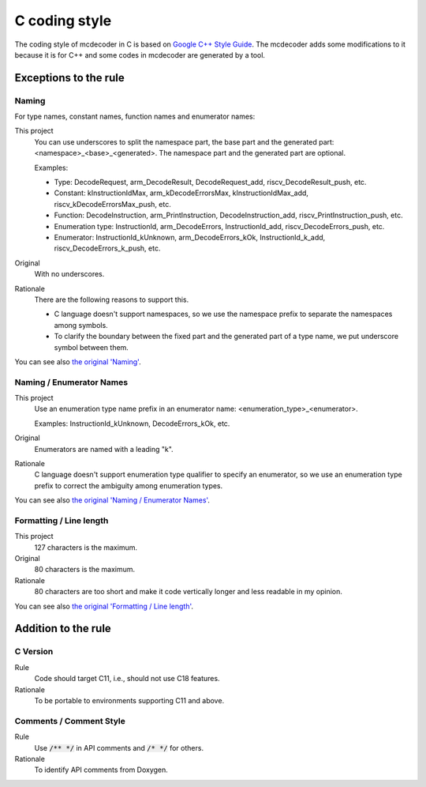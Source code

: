 ################################
C coding style
################################

The coding style of mcdecoder in C is based on `Google C++ Style Guide <https://google.github.io/styleguide/cppguide.html>`__.
The mcdecoder adds some modifications to it
because it is for C++ and some codes in mcdecoder are generated by a tool.

*********************************
Exceptions to the rule
*********************************

Naming
=========================================================================

For type names, constant names, function names and enumerator names:

This project
    You can use underscores to split the namespace part, the base part and
    the generated part: <namespace>_<base>_<generated>.
    The namespace part and the generated part are optional.

    Examples:

    * Type: DecodeRequest, arm_DecodeResult, DecodeRequest_add,
      riscv_DecodeResult_push, etc.
    * Constant: kInstructionIdMax, arm_kDecodeErrorsMax, kInstructionIdMax_add,
      riscv_kDecodeErrorsMax_push, etc.
    * Function: DecodeInstruction, arm_PrintInstruction, DecodeInstruction_add,
      riscv_PrintInstruction_push, etc.
    * Enumeration type: InstructionId, arm_DecodeErrors, InstructionId_add,
      riscv_DecodeErrors_push, etc.
    * Enumerator: InstructionId_kUnknown, arm_DecodeErrors_kOk,
      InstructionId_k_add, riscv_DecodeErrors_k_push, etc.
Original
    With no underscores.
Rationale
    There are the following reasons to support this.

    * C language doesn't support namespaces,
      so we use the namespace prefix to separate the namespaces among symbols.
    * To clarify the boundary between the fixed part and
      the generated part of a type name, we put underscore symbol between them.

You can see also `the original 'Naming' <https://google.github.io/styleguide/cppguide.html#Naming>`__.

Naming / Enumerator Names
=========================================================================

This project
    Use an enumeration type name prefix in an enumerator name:
    <enumeration_type>_<enumerator>.

    Examples: InstructionId_kUnknown, DecodeErrors_kOk, etc.
Original
    Enumerators are named with a leading "k".
Rationale
    C language doesn't support enumeration type qualifier
    to specify an enumerator,
    so we use an enumeration type prefix to correct the ambiguity
    among enumeration types.

You can see also `the original 'Naming / Enumerator Names' <https://google.github.io/styleguide/cppguide.html#Enumerator_Names>`__.

Formatting / Line length
================================================

This project
    127 characters is the maximum.
Original
    80 characters is the maximum.
Rationale
    80 characters are too short and
    make it code vertically longer and less readable in my opinion.

You can see also `the original 'Formatting / Line length' <https://google.github.io/styleguide/cppguide.html#Line_Length>`__.

*********************************
Addition to the rule
*********************************

C Version
=================================

Rule
    Code should target C11, i.e., should not use C18 features.
Rationale
    To be portable to environments supporting C11 and above.

Comments / Comment Style
=================================

Rule
    Use :code:`/** */` in API comments and :code:`/* */` for others.
Rationale
    To identify API comments from Doxygen.
